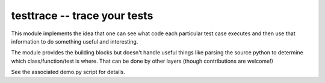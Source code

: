 testtrace -- trace your tests
=============================

This module implements the idea that one can see what code each particular test
case executes and then use that information to do something useful and
interesting.

The module provides the building blocks but doesn't handle useful things like
parsing the source python to determine which class/function/test is where. That
can be done by other layers (though contributions are welcome!)

See the associated demo.py script for details.
